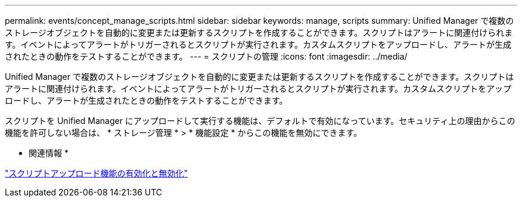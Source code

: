 ---
permalink: events/concept_manage_scripts.html 
sidebar: sidebar 
keywords: manage, scripts 
summary: Unified Manager で複数のストレージオブジェクトを自動的に変更または更新するスクリプトを作成することができます。スクリプトはアラートに関連付けられます。イベントによってアラートがトリガーされるとスクリプトが実行されます。カスタムスクリプトをアップロードし、アラートが生成されたときの動作をテストすることができます。 
---
= スクリプトの管理
:icons: font
:imagesdir: ../media/


[role="lead"]
Unified Manager で複数のストレージオブジェクトを自動的に変更または更新するスクリプトを作成することができます。スクリプトはアラートに関連付けられます。イベントによってアラートがトリガーされるとスクリプトが実行されます。カスタムスクリプトをアップロードし、アラートが生成されたときの動作をテストすることができます。

スクリプトを Unified Manager にアップロードして実行する機能は、デフォルトで有効になっています。セキュリティ上の理由からこの機能を許可しない場合は、 * ストレージ管理 * > * 機能設定 * からこの機能を無効にできます。

* 関連情報 *

link:../config/task_enable_and_disable_ability_to_upload_scripts.html["スクリプトアップロード機能の有効化と無効化"]
